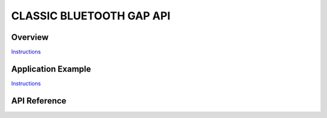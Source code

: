 CLASSIC BLUETOOTH GAP API
=========================

Overview
--------

`Instructions`_

Application Example
-------------------

`Instructions`_

.. _Instructions: ../template.html

API Reference
-------------

.. include-build-file:: inc/esp_gap_bt_api.inc


